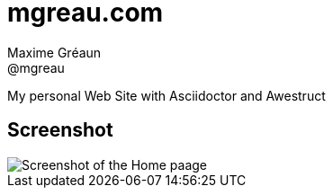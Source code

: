 = mgreau.com
Maxime Gréaun <@mgreau>
:imagesdir: .

My personal Web Site with Asciidoctor and Awestruct


== Screenshot

image::mgreaudotcom.png[Screenshot of the Home paage]
